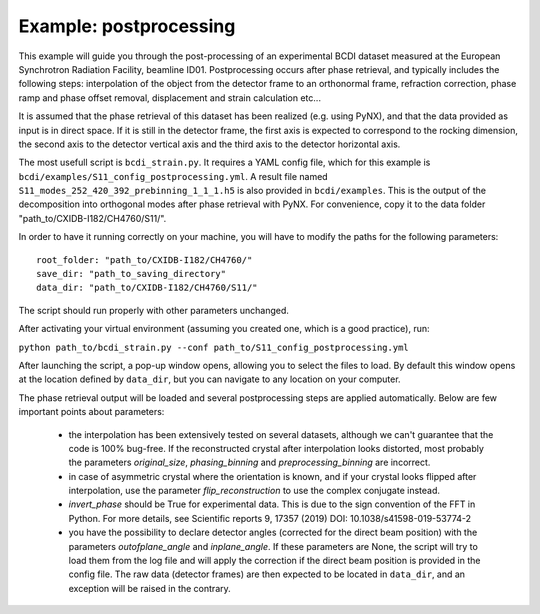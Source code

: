 Example: postprocessing
-----------------------

This example will guide you through the post-processing of an experimental BCDI dataset
measured at the European Synchrotron Radiation Facility, beamline ID01. Postprocessing
occurs after phase retrieval, and typically includes the following steps: interpolation
of the object from the detector frame to an orthonormal frame, refraction correction,
phase ramp and phase offset removal, displacement and strain calculation etc...

It is assumed that the phase retrieval of this dataset has been realized
(e.g. using PyNX), and that the data provided as input is in direct space. If it is
still in the detector frame, the first axis is expected to correspond to the rocking
dimension, the second axis to the detector vertical axis and the third axis to the
detector horizontal axis.

The most usefull script is ``bcdi_strain.py``. It requires a YAML config
file, which for this example is ``bcdi/examples/S11_config_postprocessing.yml``.
A result file named ``S11_modes_252_420_392_prebinning_1_1_1.h5`` is also provided in
``bcdi/examples``. This is the output of the decomposition into orthogonal modes after
phase retrieval with PyNX. For convenience, copy it to the data folder
"path_to/CXIDB-I182/CH4760/S11/".

In order to have it running correctly on your machine, you will have to modify the paths
for the following parameters::

    root_folder: "path_to/CXIDB-I182/CH4760/"
    save_dir: "path_to_saving_directory"
    data_dir: "path_to/CXIDB-I182/CH4760/S11/"

The script should run properly with other parameters unchanged.

After activating your virtual environment (assuming you created one, which is a good
practice), run:

``python path_to/bcdi_strain.py --conf path_to/S11_config_postprocessing.yml``

After launching the script, a pop-up window opens, allowing you to select the files to
load. By default this window opens at the location defined by ``data_dir``, but you can
navigate to any location on your computer.

The phase retrieval output will be loaded and several postprocessing steps are applied
automatically. Below are few important points about parameters:

  - the interpolation has been extensively tested on several datasets, although we can't
    guarantee that the code is 100% bug-free. If the reconstructed crystal after
    interpolation looks distorted, most probably the parameters `original_size`,
    `phasing_binning` and `preprocessing_binning` are incorrect.

  -  in case of asymmetric crystal where the orientation is known, and if your crystal
     looks flipped after interpolation, use the parameter `flip_reconstruction` to
     use the complex conjugate instead.

  -  `invert_phase` should be True for experimental data. This is due to the sign
     convention of the FFT in Python. For more details, see Scientific reports 9, 17357
     (2019) DOI: 10.1038/s41598-019-53774-2

  -  you have the possibility to declare detector angles (corrected for the direct beam
     position) with the parameters `outofplane_angle` and `inplane_angle`. If these
     parameters are None, the script will try to load them from the log file and will
     apply the correction if the direct beam position is provided in the config file.
     The raw data (detector frames) are then expected to be located in ``data_dir``, and
     an exception will be raised in the contrary.

